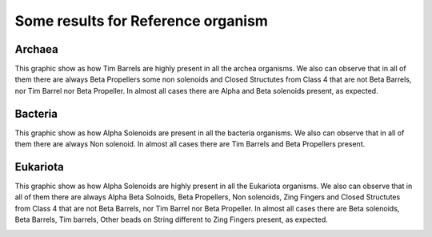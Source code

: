 
Some results for Reference organism
===================================

Archaea
-------
This graphic show as how Tim Barrels are highly present in all the archea organisms. We also can observe that in all of them there are always Beta Propellers some non solenoids and Closed Structutes from Class 4 that are not Beta Barrels, nor Tim Barrel nor Beta Propeller.
In almost all cases there are Alpha and Beta solenoids present, as expected.

.. image:: /images/ArchaeaStructuralRepeatDistributioninOrganismReference.png
 
Bacteria
--------
This graphic show as how Alpha Solenoids are present in all the bacteria organisms. We also can observe that in all of them there are always Non solenoid.
In almost all cases there are Tim Barrels and Beta Propellers present.

.. image:: /images/BacteriaStructuralRepeatDistributioninOrganismReference.png
 

Eukariota
---------
This graphic show as how Alpha Solenoids are highly present in all the Eukariota organisms. We also can observe that in all of them there are always Alpha Beta Solnoids, Beta Propellers,  Non solenoids, Zing Fingers and Closed Structutes from Class 4 that are not Beta Barrels, nor Tim Barrel nor Beta Propeller. In almost all cases there are  Beta solenoids, Beta Barrels, Tim barrels, Other beads on String different to Zing Fingers present, as expected.

.. image:: /images/EukariotaStructuralRepeatDistributioninOrganismReference.png
